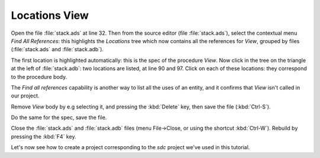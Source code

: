 **************
Locations View
**************

Open the file :file:`stack.ads` at line 32.  Then from the
source editor (file :file:`stack.ads`), select the contextual menu
`Find All References`: this highlights the `Locations` tree
which now contains all the references for `View`, grouped by files
(:file:`stack.ads` and :file:`stack.adb`).

The first location is highlighted automatically: this is the spec of the
procedure `View`. Now click in the tree on the triangle at the
left of :file:`stack.adb`: two locations are listed, at line 90 and 97.  Click
on each of these locations: they correspond to the procedure body.

The `Find all references` capability is another way to list all the uses of an
entity, and it confirms that `View` isn't called in our project.

Remove *View* body by e.g selecting it, and pressing the :kbd:`Delete` key,
then save the file (:kbd:`Ctrl-S`).

Do the same for the spec, save the file.

Close the :file:`stack.ads` and :file:`stack.adb` files (menu File->Close, or
using the shortcut :kbd:`Ctrl-W`).  Rebuild by pressing the :kbd:`F4` key.

Let's now see how to create a project corresponding to the *sdc*
project we've used in this tutorial.

